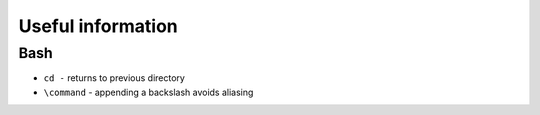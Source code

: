 Useful information
==================

Bash
----

* ``cd -`` returns to previous directory
* ``\command`` - appending a backslash avoids aliasing
